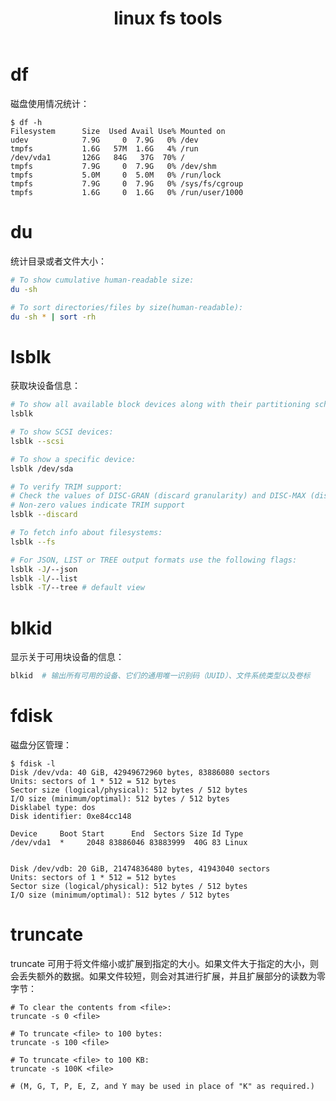 :PROPERTIES:
:ID:       BE0ED624-25B6-43E0-AED1-078FA2237114
:END:
#+TITLE: linux fs tools

* df
  磁盘使用情况统计：
  #+begin_example
    $ df -h
    Filesystem      Size  Used Avail Use% Mounted on
    udev            7.9G     0  7.9G   0% /dev
    tmpfs           1.6G   57M  1.6G   4% /run
    /dev/vda1       126G   84G   37G  70% /
    tmpfs           7.9G     0  7.9G   0% /dev/shm
    tmpfs           5.0M     0  5.0M   0% /run/lock
    tmpfs           7.9G     0  7.9G   0% /sys/fs/cgroup
    tmpfs           1.6G     0  1.6G   0% /run/user/1000
  #+end_example

* du
  统计目录或者文件大小：
  #+begin_src bash
    # To show cumulative human-readable size:
    du -sh

    # To sort directories/files by size(human-readable):
    du -sh * | sort -rh
  #+end_src

* lsblk
  获取块设备信息：
  #+begin_src bash
    # To show all available block devices along with their partitioning schemes:
    lsblk

    # To show SCSI devices:
    lsblk --scsi

    # To show a specific device:
    lsblk /dev/sda

    # To verify TRIM support:
    # Check the values of DISC-GRAN (discard granularity) and DISC-MAX (discard max bytes) columns.
    # Non-zero values indicate TRIM support
    lsblk --discard

    # To fetch info about filesystems:
    lsblk --fs

    # For JSON, LIST or TREE output formats use the following flags:
    lsblk -J/--json
    lsblk -l/--list
    lsblk -T/--tree # default view
  #+end_src

* blkid
  显示关于可用块设备的信息：
  #+begin_src bash
    blkid  # 输出所有可用的设备、它们的通用唯一识别码（UUID）、文件系统类型以及卷标
  #+end_src

* fdisk
  磁盘分区管理：
  #+begin_example
    $ fdisk -l
    Disk /dev/vda: 40 GiB, 42949672960 bytes, 83886080 sectors
    Units: sectors of 1 * 512 = 512 bytes
    Sector size (logical/physical): 512 bytes / 512 bytes
    I/O size (minimum/optimal): 512 bytes / 512 bytes
    Disklabel type: dos
    Disk identifier: 0xe84cc148

    Device     Boot Start      End  Sectors Size Id Type
    /dev/vda1  *     2048 83886046 83883999  40G 83 Linux


    Disk /dev/vdb: 20 GiB, 21474836480 bytes, 41943040 sectors
    Units: sectors of 1 * 512 = 512 bytes
    Sector size (logical/physical): 512 bytes / 512 bytes
    I/O size (minimum/optimal): 512 bytes / 512 bytes
  #+end_example

* truncate
  truncate 可用于将文件缩小或扩展到指定的大小。如果文件大于指定的大小，则会丢失额外的数据。如果文件较短，则会对其进行扩展，并且扩展部分的读数为零字节：
  #+begin_example
    # To clear the contents from <file>:
    truncate -s 0 <file>

    # To truncate <file> to 100 bytes:
    truncate -s 100 <file>

    # To truncate <file> to 100 KB:
    truncate -s 100K <file>

    # (M, G, T, P, E, Z, and Y may be used in place of "K" as required.)
  #+end_example
